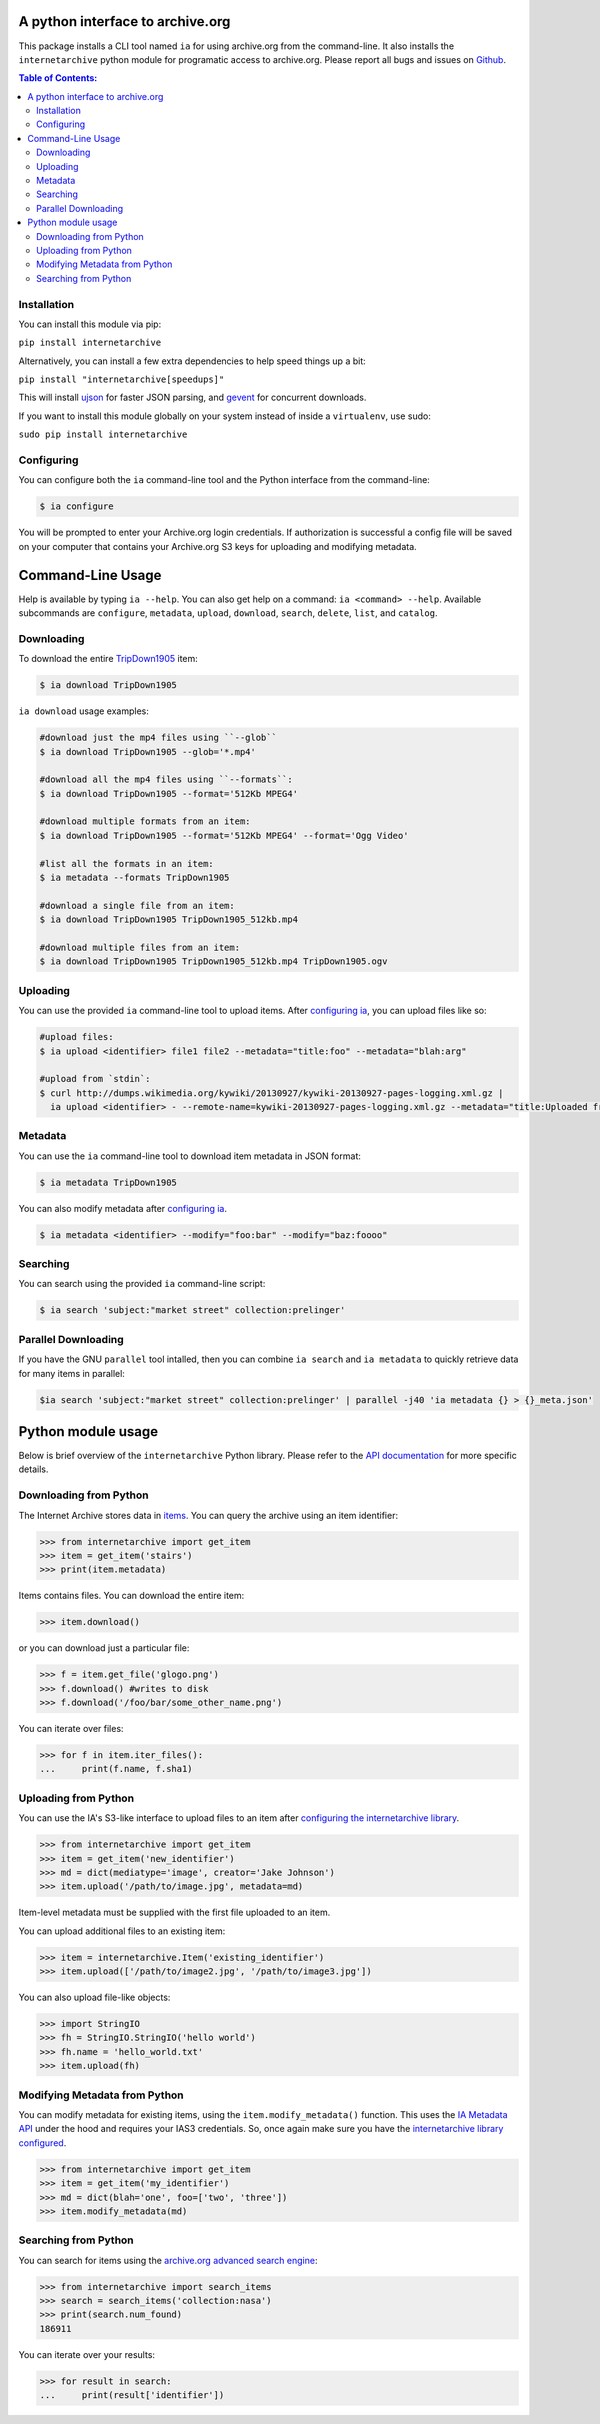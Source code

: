 A python interface to archive.org
---------------------------------

.. image:: https://travis-ci.org/jjjake/internetarchive.svg
    :target: https://travis-ci.org/jjjake/internetarchive

.. image:: https://img.shields.io/pypi/dm/internetarchive.svg
    :target: https://pypi.python.org/pypi/internetarchive

This package installs a CLI tool named ``ia`` for using archive.org from the command-line.
It also installs the ``internetarchive`` python module for programatic access to archive.org.
Please report all bugs and issues on `Github <https://github.com/jjjake/ia-wrapper/issues>`__.

.. contents:: Table of Contents:


Installation
~~~~~~~~~~~~

You can install this module via pip:

``pip install internetarchive``

Alternatively, you can install a few extra dependencies to help speed things up a bit:

``pip install "internetarchive[speedups]"``

This will install `ujson <https://pypi.python.org/pypi/ujson>`__ for faster JSON parsing,
and `gevent <https://pypi.python.org/pypi/gevent>`__ for concurrent downloads.

If you want to install this module globally on your system instead of inside a ``virtualenv``, use sudo:

``sudo pip install internetarchive``


Configuring
~~~~~~~~~~~
You can configure both the ``ia`` command-line tool and the Python interface from the command-line:

.. code:: bash

    $ ia configure

You will be prompted to enter your Archive.org login credentials. If authorization is successful a config file will be saved
on your computer that contains your Archive.org S3 keys for uploading and modifying metadata.


Command-Line Usage
------------------
Help is available by typing ``ia --help``. You can also get help on a command: ``ia <command> --help``.
Available subcommands are ``configure``, ``metadata``, ``upload``, ``download``, ``search``, ``delete``, ``list``, and ``catalog``.


Downloading
~~~~~~~~~~~

To download the entire `TripDown1905 <https://archive.org/details/TripDown1905>`__ item:

.. code:: bash

    $ ia download TripDown1905

``ia download`` usage examples:

.. code:: bash

    #download just the mp4 files using ``--glob``
    $ ia download TripDown1905 --glob='*.mp4'

    #download all the mp4 files using ``--formats``:
    $ ia download TripDown1905 --format='512Kb MPEG4'

    #download multiple formats from an item:
    $ ia download TripDown1905 --format='512Kb MPEG4' --format='Ogg Video'

    #list all the formats in an item:
    $ ia metadata --formats TripDown1905

    #download a single file from an item:
    $ ia download TripDown1905 TripDown1905_512kb.mp4

    #download multiple files from an item:
    $ ia download TripDown1905 TripDown1905_512kb.mp4 TripDown1905.ogv


Uploading
~~~~~~~~~

You can use the provided ``ia`` command-line tool to upload items. After `configuring ia <https://github.com/jjjake/internetarchive#configuring>`__,
you can upload files like so:

.. code:: bash

    #upload files:
    $ ia upload <identifier> file1 file2 --metadata="title:foo" --metadata="blah:arg"

    #upload from `stdin`:
    $ curl http://dumps.wikimedia.org/kywiki/20130927/kywiki-20130927-pages-logging.xml.gz |
      ia upload <identifier> - --remote-name=kywiki-20130927-pages-logging.xml.gz --metadata="title:Uploaded from stdin."

Metadata
~~~~~~~~

You can use the ``ia`` command-line tool to download item metadata in JSON format:

.. code:: bash

    $ ia metadata TripDown1905

You can also modify metadata after `configuring ia <https://github.com/jjjake/internetarchive#configuring>`__.

.. code:: bash

    $ ia metadata <identifier> --modify="foo:bar" --modify="baz:foooo"

Searching
~~~~~~~~~

You can search using the provided ``ia`` command-line script:

.. code:: bash

    $ ia search 'subject:"market street" collection:prelinger'


Parallel Downloading
~~~~~~~~~~~~~~~~~~~~

If you have the GNU ``parallel`` tool intalled, then you can combine ``ia search`` and ``ia metadata`` to quickly retrieve data for many items in parallel:

.. code:: bash

    $ia search 'subject:"market street" collection:prelinger' | parallel -j40 'ia metadata {} > {}_meta.json'



Python module usage
-------------------

Below is brief overview of the ``internetarchive`` Python library.
Please refer to the `API documentation <http://ia-wrapper.readthedocs.org/en/latest/>`__ for more specific details.

Downloading from Python
~~~~~~~~~~~~~~~~~~~~~~~

The Internet Archive stores data in
`items <http://blog.archive.org/2011/03/31/how-archive-org-items-are-structured/>`__.
You can query the archive using an item identifier:

.. code:: python

    >>> from internetarchive import get_item
    >>> item = get_item('stairs')
    >>> print(item.metadata)

Items contains files. You can download the entire item:

.. code:: python

    >>> item.download()

or you can download just a particular file:

.. code:: python

    >>> f = item.get_file('glogo.png')
    >>> f.download() #writes to disk
    >>> f.download('/foo/bar/some_other_name.png')

You can iterate over files:

.. code:: python

    >>> for f in item.iter_files():
    ...     print(f.name, f.sha1)

Uploading from Python
~~~~~~~~~~~~~~~~~~~~~

You can use the IA's S3-like interface to upload files to an item after
`configuring the internetarchive library <https://github.com/jjjake/internetarchive#configuring>`__.

.. code:: python

    >>> from internetarchive import get_item
    >>> item = get_item('new_identifier')
    >>> md = dict(mediatype='image', creator='Jake Johnson')
    >>> item.upload('/path/to/image.jpg', metadata=md)

Item-level metadata must be supplied with the first file uploaded to an
item.

You can upload additional files to an existing item:

.. code:: python

    >>> item = internetarchive.Item('existing_identifier')
    >>> item.upload(['/path/to/image2.jpg', '/path/to/image3.jpg'])

You can also upload file-like objects:

.. code:: python

    >>> import StringIO
    >>> fh = StringIO.StringIO('hello world')
    >>> fh.name = 'hello_world.txt'
    >>> item.upload(fh)


Modifying Metadata from Python
~~~~~~~~~~~~~~~~~~~~~~~~~~~~~~

You can modify metadata for existing items, using the ``item.modify_metadata()`` function. This uses the `IA Metadata
API <http://blog.archive.org/2013/07/04/metadata-api/>`__ under the hood and requires your IAS3 credentials. So, once
again make sure you have the `internetarchive library configured <https://github.com/jjjake/internetarchive#configuring>`__.

.. code:: python

    >>> from internetarchive import get_item
    >>> item = get_item('my_identifier')
    >>> md = dict(blah='one', foo=['two', 'three'])
    >>> item.modify_metadata(md)


Searching from Python
~~~~~~~~~~~~~~~~~~~~~

You can search for items using the `archive.org advanced search
engine <https://archive.org/advancedsearch.php>`__:

.. code:: python

    >>> from internetarchive import search_items
    >>> search = search_items('collection:nasa')
    >>> print(search.num_found)
    186911

You can iterate over your results:

.. code:: python

    >>> for result in search:
    ...     print(result['identifier'])
